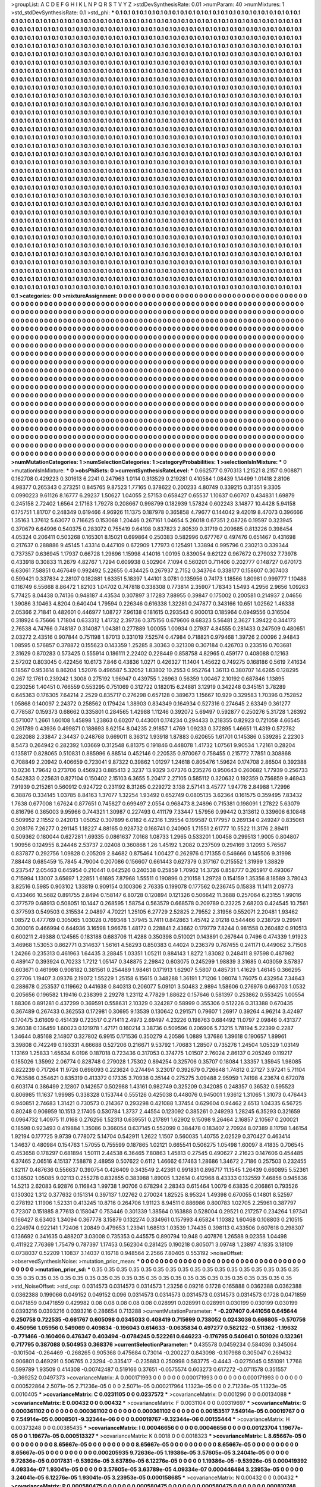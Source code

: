 >groupList:
A C D E F G H I K L
N P Q R S T V Y Z 
>stdDevSynthesisRate:
0.01 
>numParam:
40
>numMixtures:
1
>std_stdDevSynthesisRate:
0.1
>std_phi:
***
0.1 0.1 0.1 0.1 0.1 0.1 0.1 0.1 0.1 0.1
0.1 0.1 0.1 0.1 0.1 0.1 0.1 0.1 0.1 0.1
0.1 0.1 0.1 0.1 0.1 0.1 0.1 0.1 0.1 0.1
0.1 0.1 0.1 0.1 0.1 0.1 0.1 0.1 0.1 0.1
0.1 0.1 0.1 0.1 0.1 0.1 0.1 0.1 0.1 0.1
0.1 0.1 0.1 0.1 0.1 0.1 0.1 0.1 0.1 0.1
0.1 0.1 0.1 0.1 0.1 0.1 0.1 0.1 0.1 0.1
0.1 0.1 0.1 0.1 0.1 0.1 0.1 0.1 0.1 0.1
0.1 0.1 0.1 0.1 0.1 0.1 0.1 0.1 0.1 0.1
0.1 0.1 0.1 0.1 0.1 0.1 0.1 0.1 0.1 0.1
0.1 0.1 0.1 0.1 0.1 0.1 0.1 0.1 0.1 0.1
0.1 0.1 0.1 0.1 0.1 0.1 0.1 0.1 0.1 0.1
0.1 0.1 0.1 0.1 0.1 0.1 0.1 0.1 0.1 0.1
0.1 0.1 0.1 0.1 0.1 0.1 0.1 0.1 0.1 0.1
0.1 0.1 0.1 0.1 0.1 0.1 0.1 0.1 0.1 0.1
0.1 0.1 0.1 0.1 0.1 0.1 0.1 0.1 0.1 0.1
0.1 0.1 0.1 0.1 0.1 0.1 0.1 0.1 0.1 0.1
0.1 0.1 0.1 0.1 0.1 0.1 0.1 0.1 0.1 0.1
0.1 0.1 0.1 0.1 0.1 0.1 0.1 0.1 0.1 0.1
0.1 0.1 0.1 0.1 0.1 0.1 0.1 0.1 0.1 0.1
0.1 0.1 0.1 0.1 0.1 0.1 0.1 0.1 0.1 0.1
0.1 0.1 0.1 0.1 0.1 0.1 0.1 0.1 0.1 0.1
0.1 0.1 0.1 0.1 0.1 0.1 0.1 0.1 0.1 0.1
0.1 0.1 0.1 0.1 0.1 0.1 0.1 0.1 0.1 0.1
0.1 0.1 0.1 0.1 0.1 0.1 0.1 0.1 0.1 0.1
0.1 0.1 0.1 0.1 0.1 0.1 0.1 0.1 0.1 0.1
0.1 0.1 0.1 0.1 0.1 0.1 0.1 0.1 0.1 0.1
0.1 0.1 0.1 0.1 0.1 0.1 0.1 0.1 0.1 0.1
0.1 0.1 0.1 0.1 0.1 0.1 0.1 0.1 0.1 0.1
0.1 0.1 0.1 0.1 0.1 0.1 0.1 0.1 0.1 0.1
0.1 0.1 0.1 0.1 0.1 0.1 0.1 0.1 0.1 0.1
0.1 0.1 0.1 0.1 0.1 0.1 0.1 0.1 0.1 0.1
0.1 0.1 0.1 0.1 0.1 0.1 0.1 0.1 0.1 0.1
0.1 0.1 0.1 0.1 0.1 0.1 0.1 0.1 0.1 0.1
0.1 0.1 0.1 0.1 0.1 0.1 0.1 0.1 0.1 0.1
0.1 0.1 0.1 0.1 0.1 0.1 0.1 0.1 0.1 0.1
0.1 0.1 0.1 0.1 0.1 0.1 0.1 0.1 0.1 0.1
0.1 0.1 0.1 0.1 0.1 0.1 0.1 0.1 0.1 0.1
0.1 0.1 0.1 0.1 0.1 0.1 0.1 0.1 0.1 0.1
0.1 0.1 0.1 0.1 0.1 0.1 0.1 0.1 0.1 0.1
0.1 0.1 0.1 0.1 0.1 0.1 0.1 0.1 0.1 0.1
0.1 0.1 0.1 0.1 0.1 0.1 0.1 0.1 0.1 0.1
0.1 0.1 0.1 0.1 0.1 0.1 0.1 0.1 0.1 0.1
0.1 0.1 0.1 0.1 0.1 0.1 0.1 0.1 0.1 0.1
0.1 0.1 0.1 0.1 0.1 0.1 0.1 0.1 0.1 0.1
0.1 0.1 0.1 0.1 0.1 0.1 0.1 0.1 0.1 0.1
0.1 0.1 0.1 0.1 0.1 0.1 0.1 0.1 0.1 0.1
0.1 0.1 0.1 0.1 0.1 0.1 0.1 0.1 0.1 0.1
0.1 0.1 0.1 0.1 0.1 0.1 0.1 0.1 0.1 0.1
0.1 0.1 0.1 0.1 0.1 0.1 0.1 0.1 0.1 0.1
0.1 0.1 0.1 0.1 0.1 0.1 0.1 0.1 0.1 0.1
0.1 0.1 0.1 0.1 0.1 0.1 0.1 0.1 0.1 0.1
0.1 0.1 0.1 0.1 0.1 0.1 0.1 0.1 0.1 0.1
0.1 0.1 0.1 0.1 0.1 0.1 0.1 0.1 0.1 0.1
0.1 0.1 0.1 0.1 0.1 0.1 0.1 0.1 0.1 0.1
0.1 0.1 0.1 0.1 0.1 0.1 0.1 0.1 0.1 0.1
0.1 0.1 0.1 0.1 0.1 0.1 0.1 0.1 0.1 0.1
0.1 0.1 0.1 0.1 0.1 0.1 0.1 0.1 0.1 0.1
0.1 0.1 0.1 0.1 0.1 0.1 0.1 0.1 0.1 0.1
0.1 0.1 0.1 0.1 0.1 0.1 0.1 0.1 0.1 0.1
0.1 0.1 0.1 0.1 0.1 0.1 0.1 0.1 0.1 0.1
0.1 0.1 0.1 0.1 0.1 0.1 0.1 0.1 0.1 0.1
0.1 0.1 0.1 0.1 0.1 0.1 0.1 0.1 0.1 0.1
0.1 0.1 0.1 0.1 0.1 0.1 0.1 0.1 0.1 0.1
0.1 0.1 0.1 0.1 0.1 0.1 0.1 0.1 0.1 0.1
0.1 0.1 0.1 0.1 0.1 0.1 0.1 0.1 0.1 0.1
0.1 0.1 0.1 0.1 0.1 0.1 0.1 0.1 0.1 0.1
0.1 0.1 0.1 0.1 0.1 0.1 0.1 0.1 0.1 0.1
0.1 0.1 0.1 0.1 0.1 0.1 0.1 0.1 0.1 0.1
0.1 0.1 0.1 0.1 0.1 0.1 0.1 0.1 0.1 0.1
0.1 0.1 0.1 0.1 0.1 0.1 0.1 0.1 0.1 0.1
0.1 0.1 0.1 0.1 0.1 0.1 0.1 0.1 0.1 0.1
0.1 0.1 0.1 0.1 0.1 0.1 0.1 0.1 0.1 0.1
0.1 0.1 0.1 0.1 0.1 0.1 0.1 0.1 0.1 0.1
0.1 0.1 0.1 0.1 0.1 0.1 0.1 0.1 0.1 0.1
0.1 0.1 0.1 0.1 0.1 0.1 0.1 0.1 0.1 0.1
0.1 0.1 0.1 0.1 0.1 0.1 0.1 0.1 0.1 0.1
0.1 0.1 0.1 0.1 0.1 0.1 0.1 0.1 0.1 0.1
0.1 0.1 0.1 0.1 0.1 0.1 0.1 0.1 0.1 0.1
0.1 0.1 0.1 0.1 0.1 0.1 0.1 0.1 0.1 0.1
0.1 0.1 0.1 0.1 0.1 0.1 0.1 0.1 0.1 0.1
0.1 0.1 0.1 0.1 0.1 0.1 0.1 0.1 0.1 0.1
0.1 0.1 0.1 0.1 0.1 0.1 0.1 0.1 0.1 0.1
0.1 0.1 0.1 0.1 0.1 0.1 0.1 0.1 0.1 0.1
0.1 0.1 0.1 0.1 0.1 0.1 0.1 0.1 0.1 0.1
0.1 0.1 0.1 0.1 0.1 0.1 0.1 0.1 0.1 0.1
0.1 0.1 0.1 0.1 0.1 0.1 0.1 0.1 0.1 0.1
0.1 0.1 0.1 0.1 0.1 0.1 0.1 0.1 0.1 0.1
0.1 0.1 0.1 0.1 0.1 0.1 0.1 0.1 0.1 0.1
0.1 0.1 0.1 0.1 0.1 0.1 0.1 0.1 0.1 0.1
0.1 0.1 0.1 0.1 0.1 0.1 0.1 0.1 0.1 0.1
0.1 0.1 0.1 0.1 0.1 0.1 0.1 0.1 0.1 0.1
0.1 0.1 0.1 0.1 0.1 0.1 0.1 0.1 0.1 0.1
0.1 0.1 0.1 0.1 0.1 0.1 0.1 0.1 0.1 0.1
0.1 0.1 0.1 0.1 0.1 0.1 0.1 0.1 0.1 0.1
0.1 0.1 0.1 0.1 0.1 0.1 0.1 0.1 0.1 0.1
0.1 0.1 0.1 0.1 0.1 0.1 0.1 0.1 0.1 0.1
0.1 0.1 0.1 0.1 0.1 0.1 0.1 0.1 0.1 0.1
0.1 0.1 0.1 0.1 0.1 0.1 0.1 0.1 0.1 0.1
0.1 0.1 0.1 0.1 0.1 0.1 0.1 0.1 0.1 0.1
0.1 0.1 0.1 0.1 0.1 0.1 0.1 0.1 0.1 0.1
0.1 0.1 0.1 0.1 0.1 0.1 0.1 0.1 0.1 0.1
0.1 0.1 0.1 0.1 0.1 0.1 0.1 0.1 0.1 0.1
0.1 0.1 0.1 0.1 0.1 0.1 0.1 0.1 0.1 0.1
0.1 0.1 0.1 0.1 0.1 0.1 0.1 0.1 0.1 0.1
0.1 0.1 0.1 0.1 0.1 0.1 0.1 0.1 0.1 0.1
0.1 0.1 0.1 0.1 0.1 0.1 0.1 0.1 0.1 0.1
0.1 0.1 0.1 0.1 0.1 0.1 0.1 0.1 0.1 0.1
0.1 0.1 0.1 0.1 0.1 0.1 0.1 0.1 0.1 0.1
0.1 0.1 0.1 0.1 0.1 0.1 0.1 0.1 0.1 0.1
0.1 0.1 0.1 0.1 0.1 0.1 0.1 0.1 0.1 0.1
0.1 0.1 0.1 0.1 0.1 0.1 0.1 0.1 0.1 0.1
0.1 0.1 0.1 0.1 0.1 0.1 0.1 0.1 0.1 0.1
0.1 0.1 0.1 0.1 0.1 0.1 0.1 0.1 0.1 0.1
0.1 0.1 0.1 0.1 0.1 0.1 0.1 0.1 0.1 0.1
0.1 0.1 0.1 0.1 0.1 0.1 0.1 0.1 0.1 0.1
0.1 0.1 0.1 0.1 0.1 0.1 0.1 0.1 0.1 0.1
0.1 0.1 0.1 0.1 0.1 0.1 0.1 0.1 0.1 0.1
0.1 0.1 0.1 0.1 0.1 0.1 0.1 0.1 0.1 0.1
0.1 0.1 0.1 0.1 0.1 0.1 0.1 0.1 0.1 0.1
0.1 0.1 0.1 0.1 0.1 0.1 0.1 0.1 0.1 0.1
0.1 0.1 
>categories:
0 0
>mixtureAssignment:
0 0 0 0 0 0 0 0 0 0 0 0 0 0 0 0 0 0 0 0 0 0 0 0 0 0 0 0 0 0 0 0 0 0 0 0 0 0 0 0 0 0 0 0 0 0 0 0 0 0
0 0 0 0 0 0 0 0 0 0 0 0 0 0 0 0 0 0 0 0 0 0 0 0 0 0 0 0 0 0 0 0 0 0 0 0 0 0 0 0 0 0 0 0 0 0 0 0 0 0
0 0 0 0 0 0 0 0 0 0 0 0 0 0 0 0 0 0 0 0 0 0 0 0 0 0 0 0 0 0 0 0 0 0 0 0 0 0 0 0 0 0 0 0 0 0 0 0 0 0
0 0 0 0 0 0 0 0 0 0 0 0 0 0 0 0 0 0 0 0 0 0 0 0 0 0 0 0 0 0 0 0 0 0 0 0 0 0 0 0 0 0 0 0 0 0 0 0 0 0
0 0 0 0 0 0 0 0 0 0 0 0 0 0 0 0 0 0 0 0 0 0 0 0 0 0 0 0 0 0 0 0 0 0 0 0 0 0 0 0 0 0 0 0 0 0 0 0 0 0
0 0 0 0 0 0 0 0 0 0 0 0 0 0 0 0 0 0 0 0 0 0 0 0 0 0 0 0 0 0 0 0 0 0 0 0 0 0 0 0 0 0 0 0 0 0 0 0 0 0
0 0 0 0 0 0 0 0 0 0 0 0 0 0 0 0 0 0 0 0 0 0 0 0 0 0 0 0 0 0 0 0 0 0 0 0 0 0 0 0 0 0 0 0 0 0 0 0 0 0
0 0 0 0 0 0 0 0 0 0 0 0 0 0 0 0 0 0 0 0 0 0 0 0 0 0 0 0 0 0 0 0 0 0 0 0 0 0 0 0 0 0 0 0 0 0 0 0 0 0
0 0 0 0 0 0 0 0 0 0 0 0 0 0 0 0 0 0 0 0 0 0 0 0 0 0 0 0 0 0 0 0 0 0 0 0 0 0 0 0 0 0 0 0 0 0 0 0 0 0
0 0 0 0 0 0 0 0 0 0 0 0 0 0 0 0 0 0 0 0 0 0 0 0 0 0 0 0 0 0 0 0 0 0 0 0 0 0 0 0 0 0 0 0 0 0 0 0 0 0
0 0 0 0 0 0 0 0 0 0 0 0 0 0 0 0 0 0 0 0 0 0 0 0 0 0 0 0 0 0 0 0 0 0 0 0 0 0 0 0 0 0 0 0 0 0 0 0 0 0
0 0 0 0 0 0 0 0 0 0 0 0 0 0 0 0 0 0 0 0 0 0 0 0 0 0 0 0 0 0 0 0 0 0 0 0 0 0 0 0 0 0 0 0 0 0 0 0 0 0
0 0 0 0 0 0 0 0 0 0 0 0 0 0 0 0 0 0 0 0 0 0 0 0 0 0 0 0 0 0 0 0 0 0 0 0 0 0 0 0 0 0 0 0 0 0 0 0 0 0
0 0 0 0 0 0 0 0 0 0 0 0 0 0 0 0 0 0 0 0 0 0 0 0 0 0 0 0 0 0 0 0 0 0 0 0 0 0 0 0 0 0 0 0 0 0 0 0 0 0
0 0 0 0 0 0 0 0 0 0 0 0 0 0 0 0 0 0 0 0 0 0 0 0 0 0 0 0 0 0 0 0 0 0 0 0 0 0 0 0 0 0 0 0 0 0 0 0 0 0
0 0 0 0 0 0 0 0 0 0 0 0 0 0 0 0 0 0 0 0 0 0 0 0 0 0 0 0 0 0 0 0 0 0 0 0 0 0 0 0 0 0 0 0 0 0 0 0 0 0
0 0 0 0 0 0 0 0 0 0 0 0 0 0 0 0 0 0 0 0 0 0 0 0 0 0 0 0 0 0 0 0 0 0 0 0 0 0 0 0 0 0 0 0 0 0 0 0 0 0
0 0 0 0 0 0 0 0 0 0 0 0 0 0 0 0 0 0 0 0 0 0 0 0 0 0 0 0 0 0 0 0 0 0 0 0 0 0 0 0 0 0 0 0 0 0 0 0 0 0
0 0 0 0 0 0 0 0 0 0 0 0 0 0 0 0 0 0 0 0 0 0 0 0 0 0 0 0 0 0 0 0 0 0 0 0 0 0 0 0 0 0 0 0 0 0 0 0 0 0
0 0 0 0 0 0 0 0 0 0 0 0 0 0 0 0 0 0 0 0 0 0 0 0 0 0 0 0 0 0 0 0 0 0 0 0 0 0 0 0 0 0 0 0 0 0 0 0 0 0
0 0 0 0 0 0 0 0 0 0 0 0 0 0 0 0 0 0 0 0 0 0 0 0 0 0 0 0 0 0 0 0 0 0 0 0 0 0 0 0 0 0 0 0 0 0 0 0 0 0
0 0 0 0 0 0 0 0 0 0 0 0 0 0 0 0 0 0 0 0 0 0 0 0 0 0 0 0 0 0 0 0 0 0 0 0 0 0 0 0 0 0 0 0 0 0 0 0 0 0
0 0 0 0 0 0 0 0 0 0 0 0 0 0 0 0 0 0 0 0 0 0 0 0 0 0 0 0 0 0 0 0 0 0 0 0 0 0 0 0 0 0 0 0 0 0 0 0 0 0
0 0 0 0 0 0 0 0 0 0 0 0 0 0 0 0 0 0 0 0 0 0 0 0 0 0 0 0 0 0 0 0 0 0 0 0 0 0 0 0 0 0 0 0 0 0 0 0 0 0
0 0 0 0 0 0 0 0 0 0 0 0 
>numMutationCategories:
1
>numSelectionCategories:
1
>categoryProbabilities:
1 
>selectionIsInMixture:
***
0 
>mutationIsInMixture:
***
0 
>obsPhiSets:
0
>currentSynthesisRateLevel:
***
0.662577 0.970313 1.21521 8.2157 0.908871 0.162708 0.429223 0.301613 6.2241 0.247963
1.0114 0.313529 0.219281 0.410584 1.08439 1.14499 1.01418 2.8106 4.98377 0.265343
0.273251 0.845765 9.87523 1.77165 0.378622 0.200233 4.80749 0.339215 0.31351 9.3305
0.0990223 9.61126 8.16777 6.29237 1.50627 1.04055 2.57153 0.658427 0.65537 1.10637
0.60707 0.434831 1.69879 0.245158 2.72402 1.6564 2.17163 1.79278 0.208667 0.998799
0.182939 1.57824 0.602243 3.14877 10.4428 5.94158 0.175751 1.81707 0.248349 0.619466
4.96926 11.1375 0.187978 0.365858 4.79677 0.144042 9.42019 8.47073 0.396666 1.35163
1.37612 5.63077 0.716625 0.153068 1.20446 0.267161 1.04654 5.26018 0.67351 2.08726
0.19597 0.323945 0.370679 6.64996 0.540375 0.283072 0.755419 9.64198 0.837823 2.80539
0.31719 0.209685 0.813226 0.398454 4.05324 0.206411 0.503268 0.165301 8.15021 0.699864
0.250383 0.582996 0.677767 0.497476 0.651467 0.431698 0.217637 0.288886 9.45145 1.43314
0.447109 0.672909 1.77973 0.125491 1.33894 0.995796 0.230213 0.339344 0.737357 0.636945
1.17937 0.66728 1.29696 1.15998 4.14016 1.00195 0.839054 9.62122 0.967672 0.279032
7.73978 0.433918 0.30833 11.2679 4.82767 1.7294 0.609938 0.502904 7.1094 0.560201
0.711406 0.202777 0.148727 0.670173 6.63061 7.58851 0.467649 0.992492 5.22655 0.434425
0.267937 2.7152 0.343764 0.338177 0.158607 0.307403 0.599421 0.337834 2.28107 0.182881
1.63351 5.18397 1.44101 3.0781 0.135956 0.74173 1.18566 1.80981 0.999777 1.10488
0.116749 6.55668 8.86472 1.82103 1.04702 0.747818 0.338308 0.773814 2.35907 1.78343
1.5493 4.2956 2.9656 1.09263 5.77425 8.04438 0.74136 0.948187 4.43534 0.307897
3.17283 7.88955 0.39847 0.175002 0.200581 0.214937 2.04656 1.39086 3.10463 4.8204
0.640404 1.79594 0.226346 0.616338 1.32281 0.247877 0.343166 10.651 1.02562 1.46338
2.05366 2.71841 0.482601 0.446977 1.08727 7.96138 0.181615 0.293543 0.900013 0.185964
0.0949556 0.316504 0.318924 6.75666 1.71804 0.633312 1.41732 2.39736 0.375156 0.679606
8.68323 5.56481 2.3627 1.39422 0.344173 2.76538 4.74766 0.748187 0.314087 1.04381
0.277889 1.00055 1.00934 0.27937 4.84555 0.281433 0.247509 0.480651 2.03272 2.43516
0.907844 0.751198 1.87013 0.331019 7.52574 0.47984 0.718821 0.979468 1.39726 2.00096
2.94843 1.08595 0.576857 0.378872 0.155623 0.143359 1.25285 8.30363 0.321308 0.307184
0.426703 0.233516 0.703681 2.31629 0.870283 0.573425 0.555914 0.186111 2.22402 0.228449
0.858758 4.82965 0.459177 0.408088 0.12163 2.57202 0.803045 0.422456 10.6173 7.846
0.43836 1.0271 0.426327 11.1404 1.45622 0.749275 0.168186 0.5619 7.41634 0.18567
0.953614 8.86204 1.52076 0.496587 5.32052 1.83802 10.2553 0.952764 1.36113 0.380707
14.6265 0.128295 0.267 12.1761 0.239242 1.3008 0.275192 1.96947 0.439755 1.26963
0.56359 1.00467 2.10192 0.687846 1.13895 0.230256 1.40451 0.766559 0.553295 0.751069
0.312722 0.182015 6.24881 3.12919 0.342248 0.345151 3.78289 0.645363 0.176305 7.64214
2.2529 0.835717 0.276298 0.657128 0.389673 1.15667 10.929 0.329583 1.70396 0.752852
1.05868 0.140097 2.24372 0.258562 0.179424 1.38903 0.834349 0.164934 0.527316 0.274645
2.63349 0.361277 0.778587 0.159373 0.68662 0.335801 0.284565 1.42988 1.11246 0.392072
5.69497 0.592877 0.250276 5.31728 1.26392 0.571007 1.2661 1.60108 1.45898 1.23863
0.60207 0.443001 0.174234 0.294433 0.218355 0.82923 0.721058 4.66545 0.261789 0.43936
0.499871 0.188693 8.62154 8.04235 2.91857 1.4769 1.09233 0.372895 1.46651 11.4319
0.572782 0.282088 2.33847 2.34437 0.248768 0.669011 8.36312 1.93918 1.87883 0.620655
1.61701 0.145386 0.539285 2.22303 8.5473 0.264942 0.282392 1.03669 0.312548 6.81375
0.191846 0.448078 1.41732 1.07561 9.90534 1.72161 0.28204 0.135817 0.828065 0.510831
0.885996 6.88514 0.452146 0.220535 0.970067 0.758455 0.215772 7.7851 0.308868 0.708849
2.20942 0.406659 0.723041 9.87322 0.39862 1.01297 1.24618 0.805476 1.59624 0.174708
2.86504 0.392388 10.0236 1.79642 0.273706 0.456923 0.885413 2.3237 13.9329 3.07376
0.235276 0.950643 0.260682 1.77939 0.256733 0.542833 0.225631 0.827104 0.150402 2.15103
6.3655 5.20417 2.27105 0.585112 0.320632 0.192359 0.756859 9.46943 7.91939 0.215261
0.560912 0.924722 0.231192 8.31265 0.229272 3.138 2.57141 3.45777 1.94776 2.84988
1.72996 6.38876 0.334145 1.03785 8.84163 1.37077 1.32254 1.93492 0.652749 0.0805135
3.62364 0.161575 0.359495 7.83432 1.7638 0.677008 1.67624 0.877651 0.745827 0.699497
2.0554 0.968473 8.24896 0.715381 0.198091 1.27822 5.63079 0.816796 0.365003 9.95966
0.744321 1.30987 0.227493 0.411179 7.33447 1.57956 0.99442 0.313612 0.339606 6.10848
0.509952 2.11552 0.242013 1.05052 0.307899 6.0182 6.42316 1.39554 0.199587 0.177957
0.269134 0.249247 0.835061 0.208176 7.26277 0.291145 1.18227 4.88165 0.928732 0.168741
0.240905 1.71551 2.61777 10.5522 11.3176 2.89411 0.509362 0.180044 0.627281 1.69335
0.0861637 7.0168 1.08733 1.2965 0.533201 1.00458 0.299513 1.9005 0.804807 1.90956
0.124955 8.24446 2.53737 2.02408 0.360868 1.26 1.45192 1.2082 0.237509 0.294169
3.12093 5.76567 0.837877 0.292756 1.09828 0.205209 2.84682 0.875464 1.00427 0.262976
0.171355 0.546666 0.145506 9.31998 7.88448 0.685459 15.7845 4.79004 0.207086 0.156607
0.661443 0.627379 0.317167 0.215552 1.31999 1.38829 0.237547 2.05463 0.645954 0.210441
0.642526 0.240538 0.25859 1.70962 14.3726 0.858777 0.265917 0.493067 0.715994 1.13007
3.65697 1.22851 1.61695 7.87968 1.55511 0.190896 0.210158 1.29728 0.154159 1.35356
8.18589 3.78043 3.82516 0.5985 0.903102 1.33819 0.909154 0.100306 2.76335 0.199078
0.177562 0.236745 0.15838 11.1411 2.09773 0.433466 10.5682 0.891755 2.8494 0.158147
6.80728 0.120894 0.121326 0.506642 11.3688 0.257064 6.23155 1.99016 0.377579 0.68913
0.508051 10.1447 0.268595 1.58754 0.563579 0.668578 0.209789 0.23225 2.68203 0.424545
10.7561 0.377593 0.549503 0.315534 2.04897 4.70221 1.25105 6.27729 2.52825 2.79552
2.31956 0.552071 2.20481 1.93462 1.08572 0.477769 0.305065 1.03028 0.769348 1.37945
3.7411 0.842863 1.45742 2.01218 0.544466 0.238729 0.29941 0.300016 0.466994 0.644936
3.16598 1.96676 1.48172 0.228841 2.43662 0.179779 7.8244 0.981558 0.260482 0.910513
0.600211 2.49388 0.124565 0.183188 0.683706 11.4288 0.350398 0.510021 0.143891 0.267644
0.7496 0.474339 1.91923 3.46968 1.53053 0.862771 0.314637 1.56161 4.58293 0.850383
0.44024 0.236379 0.767455 0.241171 0.449062 3.71508 1.24266 0.235313 0.461963 1.64435
3.28845 1.03351 1.05211 0.884143 1.8272 1.83082 0.248411 8.97598 0.487982 0.489147
0.393924 0.70233 1.7212 1.05147 0.348875 2.29842 0.603075 0.245299 1.98839 3.31685
0.403059 3.57837 0.603671 0.461998 0.908182 0.381561 0.254489 1.98461 0.171913 1.62907
5.5807 0.485731 1.41629 1.46145 0.366295 0.27706 1.19407 3.09376 2.19072 1.55229
1.25158 6.15615 0.348288 1.36191 1.71206 1.08074 1.76075 0.432954 7.34643 0.288678
0.253537 0.119662 0.441638 0.840313 0.206077 5.09101 3.50483 2.9894 1.58606 0.276976
0.663703 1.0532 0.205656 0.196582 1.19416 0.238399 2.29278 1.23112 4.77829 1.88622
0.157646 0.581397 0.253862 0.553425 1.00554 1.88306 0.891281 0.437299 0.369591 0.558631
2.10329 0.324287 0.58999 0.355306 0.512226 0.313388 0.670435 0.367489 0.267433 0.362553
0.172981 0.30695 9.13539 0.130642 0.291571 0.79607 1.26917 0.39264 4.96214 3.42497
0.170475 3.61609 0.451439 0.723517 0.271411 2.4973 2.69497 4.23226 0.198763 0.684492
11.0797 2.09846 0.431377 9.36038 0.136459 1.60023 0.121978 1.47171 0.160214 3.38736
0.509596 0.206906 5.73215 1.78194 5.22399 0.2287 1.34644 0.85168 2.14807 0.327802
6.9915 0.171536 0.350279 4.20586 1.0889 1.37686 1.39618 0.190657 1.89961 3.39808
0.742249 0.193331 4.66688 0.527206 0.216671 9.53792 1.70683 1.28507 0.735276 1.24504
1.05329 1.03149 1.13169 1.25833 1.65634 6.0196 0.187018 0.723436 0.317053 0.374775
1.01507 2.76024 2.86137 0.205249 0.119217 0.185026 1.35992 2.06774 0.828748 0.279028
1.75302 0.894254 0.325706 0.35707 0.18084 1.33357 1.35945 1.98085 0.822239 0.717264
11.9726 0.698093 0.223624 0.274494 3.23017 0.392679 0.726648 1.74812 0.27127 3.97241
5.71104 0.763586 0.354621 0.835319 0.413372 0.17335 3.70938 0.35144 0.275275 3.09488
2.95959 1.74198 4.23674 0.672078 0.603174 0.386499 2.12807 0.142657 0.502988 1.43161
0.982749 0.325209 0.342085 0.248357 0.36532 0.595523 0.806985 11.1637 1.99985 0.338328
0.153744 0.555126 0.425038 0.448076 0.945001 1.93612 1.31065 1.31073 0.476443 0.940851
2.74683 1.31421 0.730573 0.214367 0.293298 0.421088 1.37454 0.629604 0.94462 2.6513
1.04335 6.56725 0.80248 0.906959 10.1513 2.17405 0.530784 1.3737 2.44554 0.123092
0.385261 0.249293 1.28245 6.35293 0.321659 0.0964732 1.40975 11.0168 0.276256 1.52313
0.639551 0.217891 1.62902 9.15098 9.26464 2.16857 2.10567 0.200021 0.18598 0.923493
0.419884 1.35086 0.366054 0.637145 0.552099 0.384478 0.183407 2.70924 8.07389 8.11798
1.46154 1.92194 0.177725 9.9739 0.778072 5.14704 0.542911 1.2622 1.1507 0.560035
1.40755 2.02529 0.370427 0.463414 1.34637 0.480984 0.154763 1.57055 0.755599 0.187865
1.02121 0.665541 0.506275 1.05498 1.60097 8.41835 0.706545 0.453658 0.178297 0.681894
1.50111 2.44538 6.36465 7.80863 1.45813 0.27545 0.490627 2.21623 0.147606 0.454485
6.37465 2.06516 4.15137 7.58878 2.48959 0.507622 0.6112 1.46662 6.17463 1.28686
1.34672 2.7186 0.257503 0.232455 1.82117 0.487636 0.556637 0.390754 0.426409 0.343549
2.42361 0.991831 0.896717 11.1545 1.26439 0.660895 5.52361 0.138502 1.05085 9.02113
0.255278 0.832855 0.383988 1.89005 1.32614 0.412968 8.43333 0.132559 7.46856 0.945836
14.5213 2.62083 6.92876 0.116843 1.99738 1.90706 0.678294 2.28343 0.615464 1.0079
6.63835 0.206861 0.793526 0.130302 1.312 0.377632 0.151314 0.397137 1.02762 0.270024
1.82525 8.95324 1.49398 0.670055 0.14801 8.52597 0.278192 1.11906 1.52331 0.413245
10.8716 0.264706 1.91123 8.94511 0.886986 0.800783 1.02705 2.25961 0.387797 0.72307
0.151885 8.77613 0.158047 0.753446 0.301339 1.38564 0.163888 0.528004 0.29521 0.217257
0.234264 1.97341 0.166427 8.63403 1.34094 0.367778 3.15879 0.132274 0.334961 0.157993
4.65824 1.10382 1.60468 0.108803 0.210515 0.224974 0.922141 1.72406 1.20849 0.479653
1.23941 1.68513 1.03539 1.74435 0.398113 0.433506 0.607618 0.298307 0.136692 0.341635
0.488207 3.03008 0.735353 0.445575 0.890794 10.948 0.407876 1.26588 9.02358 1.04498
0.411922 7.76369 1.75479 0.787397 1.17453 0.562304 0.281425 0.190218 0.805071 3.09748
1.23897 4.1835 3.18109 0.0738037 0.52209 1.10837 3.14037 0.16718 0.948564 2.2566
7.80405 0.553192 
>noiseOffset:
>observedSynthesisNoise:
>mutation_prior_mean:
***
0 0 0 0 0 0 0 0 0 0
0 0 0 0 0 0 0 0 0 0
0 0 0 0 0 0 0 0 0 0
0 0 0 0 0 0 0 0 0 0
>mutation_prior_sd:
***
0.35 0.35 0.35 0.35 0.35 0.35 0.35 0.35 0.35 0.35
0.35 0.35 0.35 0.35 0.35 0.35 0.35 0.35 0.35 0.35
0.35 0.35 0.35 0.35 0.35 0.35 0.35 0.35 0.35 0.35
0.35 0.35 0.35 0.35 0.35 0.35 0.35 0.35 0.35 0.35
>std_NoiseOffset:
>std_csp:
0.0314573 0.0314573 0.0314573 1.23256 0.09216 0.1728 0.165888 0.0362388 0.0362388 0.0362388
0.199066 0.049152 0.049152 0.096 0.0314573 0.0314573 0.0314573 0.0314573 0.0314573 0.1728
0.0471859 0.0471859 0.0471859 0.429982 0.08 0.08 0.08 0.08 0.08 0.028991
0.028991 0.028991 0.030199 0.030199 0.030199 0.0393216 0.0393216 0.0393216 0.286654 0.713288
>currentMutationParameter:
***
-0.207407 0.441056 0.645644 0.250758 0.722535 -0.661767 0.605098 0.0345033 0.408419 0.715699
0.738052 0.0243036 0.666805 -0.570756 0.450956 1.05956 0.549069 0.409834 -0.196043 0.614633
-0.0635834 0.497277 0.582122 -0.511362 -1.19632 -0.771466 -0.160406 0.476347 0.403494 -0.0784245
0.522261 0.646223 -0.176795 0.540641 0.501026 0.132361 0.717795 0.387088 0.504953 0.368376
>currentSelectionParameter:
***
0.435578 0.0459234 0.584036 0.345064 -0.101504 -0.264469 -0.268265 0.905368 0.475684 0.73014
-0.200227 0.843098 -0.107988 0.305047 0.269432 0.906801 0.469291 0.506765 0.23294 -0.335417
-0.235883 0.250998 0.583775 -0.4443 -0.0275045 0.551091 1.7768 0.599789 1.93509 0.414308
-0.00742487 0.519166 0.37651 -0.0575574 0.603273 0.617272 -0.0711578 0.351557 -0.369252 0.0497373
>covarianceMatrix:
A
0.000171993	0	0	0	0	0	
0	0.000171993	0	0	0	0	
0	0	0.000171993	0	0	0	
0	0	0	0.000522864	2.5071e-05	2.71236e-05	
0	0	0	2.5071e-05	0.000217964	1.1323e-05	
0	0	0	2.71236e-05	1.1323e-05	0.0010405	
***
>covarianceMatrix:
C
0.0231105	0	
0	0.0237572	
***
>covarianceMatrix:
D
0.001296	0	
0	0.00134088	
***
>covarianceMatrix:
E
0.00432	0	
0	0.00432	
***
>covarianceMatrix:
F
0.0031104	0	
0	0.00319697	
***
>covarianceMatrix:
G
0.000361102	0	0	0	0	0	
0	0.000361102	0	0	0	0	
0	0	0.000361102	0	0	0	
0	0	0	0.00153517	7.54914e-05	0.00019767	
0	0	0	7.54914e-05	0.0008501	-9.32344e-06	
0	0	0	0.00019767	-9.32344e-06	0.00155444	
***
>covarianceMatrix:
H
0.00373248	0	
0	0.00385435	
***
>covarianceMatrix:
I
0.00046656	0	0	0	
0	0.00046656	0	0	
0	0	0.00123704	1.19677e-05	
0	0	1.19677e-05	0.000513327	
***
>covarianceMatrix:
K
0.0018	0	
0	0.0018323	
***
>covarianceMatrix:
L
8.65667e-05	0	0	0	0	0	0	0	0	0	
0	8.65667e-05	0	0	0	0	0	0	0	0	
0	0	8.65667e-05	0	0	0	0	0	0	0	
0	0	0	8.65667e-05	0	0	0	0	0	0	
0	0	0	0	8.65667e-05	0	0	0	0	0	
0	0	0	0	0	0.000205935	9.72636e-05	1.19386e-05	3.57605e-05	3.24041e-05	
0	0	0	0	0	9.72636e-05	0.0017831	-9.53926e-05	3.63789e-05	6.12276e-05	
0	0	0	0	0	1.19386e-05	-9.53926e-05	0.000419392	4.09334e-07	1.93041e-05	
0	0	0	0	0	3.57605e-05	3.63789e-05	4.09334e-07	0.000446464	3.23953e-05	
0	0	0	0	0	3.24041e-05	6.12276e-05	1.93041e-05	3.23953e-05	0.000158685	
***
>covarianceMatrix:
N
0.00432	0	
0	0.00432	
***
>covarianceMatrix:
P
0.000580475	0	0	0	0	0	
0	0.000580475	0	0	0	0	
0	0	0.000580475	0	0	0	
0	0	0	0.000810748	0.000117782	0.000173752	
0	0	0	0.000117782	0.00153623	9.01958e-05	
0	0	0	0.000173752	9.01958e-05	0.00294353	
***
>covarianceMatrix:
Q
0.0107495	0	
0	0.0107495	
***
>covarianceMatrix:
R
0.0008192	0	0	0	0	0	0	0	0	0	
0	0.0008192	0	0	0	0	0	0	0	0	
0	0	0.0008192	0	0	0	0	0	0	0	
0	0	0	0.0008192	0	0	0	0	0	0	
0	0	0	0	0.0008192	0	0	0	0	0	
0	0	0	0	0	0.0008192	0	0	0	0	
0	0	0	0	0	0	0.0008192	0	0	0	
0	0	0	0	0	0	0	0.0008192	0	0	
0	0	0	0	0	0	0	0	0.0008192	0	
0	0	0	0	0	0	0	0	0	0.0008192	
***
>covarianceMatrix:
S
0.000184884	0	0	0	0	0	
0	0.000184884	0	0	0	0	
0	0	0.000184884	0	0	0	
0	0	0	0.000712964	3.66429e-05	0.00010971	
0	0	0	3.66429e-05	0.000287097	4.37829e-05	
0	0	0	0.00010971	4.37829e-05	0.00142212	
***
>covarianceMatrix:
T
0.000178322	0	0	0	0	0	
0	0.000178322	0	0	0	0	
0	0	0.000178322	0	0	0	
0	0	0	0.000626942	5.22852e-05	0.000236431	
0	0	0	5.22852e-05	0.00025363	4.54688e-05	
0	0	0	0.000236431	4.54688e-05	0.0017786	
***
>covarianceMatrix:
V
0.000244612	0	0	0	0	0	
0	0.000244612	0	0	0	0	
0	0	0.000244612	0	0	0	
0	0	0	0.000628796	1.09734e-05	8.6119e-05	
0	0	0	1.09734e-05	0.000286213	6.71481e-06	
0	0	0	8.6119e-05	6.71481e-06	0.00046703	
***
>covarianceMatrix:
Y
0.00537477	0	
0	0.00544818	
***
>covarianceMatrix:
Z
0.0133742	0	
0	0.0136062	
***
